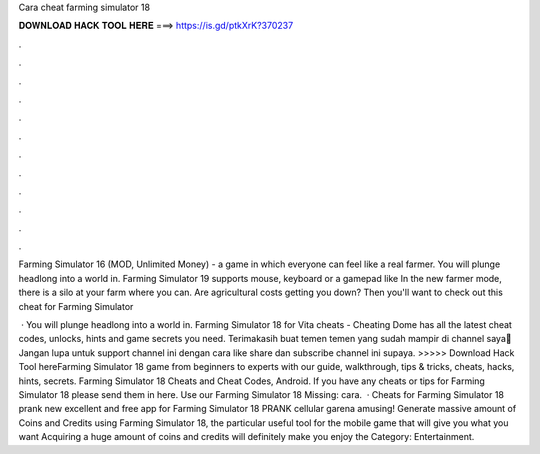 Cara cheat farming simulator 18



𝐃𝐎𝐖𝐍𝐋𝐎𝐀𝐃 𝐇𝐀𝐂𝐊 𝐓𝐎𝐎𝐋 𝐇𝐄𝐑𝐄 ===> https://is.gd/ptkXrK?370237



.



.



.



.



.



.



.



.



.



.



.



.

Farming Simulator 16 (MOD, Unlimited Money) - a game in which everyone can feel like a real farmer. You will plunge headlong into a world in. Farming Simulator 19 supports mouse, keyboard or a gamepad like In the new farmer mode, there is a silo at your farm where you can. Are agricultural costs getting you down? Then you'll want to check out this cheat for Farming Simulator 

 · You will plunge headlong into a world in. Farming Simulator 18 for Vita cheats - Cheating Dome has all the latest cheat codes, unlocks, hints and game secrets you need. Terimakasih buat temen temen yang sudah mampir di channel saya🙏Jangan lupa untuk support channel ini dengan cara like share dan subscribe channel ini supaya. >>>>> Download Hack Tool hereFarming Simulator 18 game from beginners to experts with our guide, walkthrough, tips & tricks, cheats, hacks, hints, secrets. Farming Simulator 18 Cheats and Cheat Codes, Android. If you have any cheats or tips for Farming Simulator 18 please send them in here. Use our Farming Simulator 18 Missing: cara.  · Cheats for Farming Simulator 18 prank new excellent and free app for Farming Simulator 18 PRANK cellular garena amusing! Generate massive amount of Coins and Credits using Farming Simulator 18, the particular useful tool for the mobile game that will give you what you want Acquiring a huge amount of coins and credits will definitely make you enjoy the Category: Entertainment.
